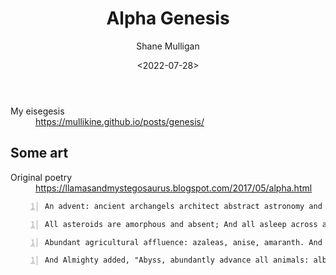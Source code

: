 #+HUGO_BASE_DIR: /home/shane/var/smulliga/source/git/frottage/frottage-hugo
#+HUGO_SECTION: ./portfolio

#+TITLE: Alpha Genesis
#+DATE: <2022-07-28>
#+AUTHOR: Shane Mulligan
#+KEYWORDS: dalle
# #+hugo_custom_front_matter: :image "img/portfolio/corrupted-multiverse.jpg"
#+hugo_custom_front_matter: :image "https://github.com/frottage/dall-e-2-generations/raw/master/alpha-genesis/DALL·E 2022-07-28 16.42.30 - An advent_ ancient archangels architect abstract astronomy and arid asteroids.  Digital Art.jpg"
#+hugo_custom_front_matter: :weight 10 

+ My eisegesis :: https://mullikine.github.io/posts/genesis/

** Some art

+ Original poetry :: https://llamasandmystegosaurus.blogspot.com/2017/05/alpha.html

#+BEGIN_SRC text -n :async :results verbatim code
  An advent: ancient archangels architect abstract astronomy and arid asteroids.  Digital Art
#+END_SRC

[[https://github.com/frottage/dall-e-2-generations/raw/master/alpha-genesis/DALL·E 2022-07-28 16.41.09 - An advent_ ancient archangels architect abstract astronomy and arid asteroids.  Digital Art.jpg]]
[[https://github.com/frottage/dall-e-2-generations/raw/master/alpha-genesis/DALL·E 2022-07-28 16.41.13 - An advent_ ancient archangels architect abstract astronomy and arid asteroids.  Digital Art.jpg]]
[[https://github.com/frottage/dall-e-2-generations/raw/master/alpha-genesis/DALL·E 2022-07-28 16.41.18 - An advent_ ancient archangels architect abstract astronomy and arid asteroids.  Digital Art.jpg]]
[[https://github.com/frottage/dall-e-2-generations/raw/master/alpha-genesis/DALL·E 2022-07-28 16.41.23 - An advent_ ancient archangels architect abstract astronomy and arid asteroids.  Digital Art.jpg]]
[[https://github.com/frottage/dall-e-2-generations/raw/master/alpha-genesis/DALL·E 2022-07-28 16.42.30 - An advent_ ancient archangels architect abstract astronomy and arid asteroids.  Digital Art.jpg]]
[[https://github.com/frottage/dall-e-2-generations/raw/master/alpha-genesis/DALL·E 2022-07-28 16.42.37 - An advent_ ancient archangels architect abstract astronomy and arid asteroids.  Digital Art.jpg]]
[[https://github.com/frottage/dall-e-2-generations/raw/master/alpha-genesis/DALL·E 2022-07-28 16.42.44 - An advent_ ancient archangels architect abstract astronomy and arid asteroids.  Digital Art.jpg]]
[[https://github.com/frottage/dall-e-2-generations/raw/master/alpha-genesis/DALL·E 2022-07-28 16.43.08 - An advent_ ancient archangels architect abstract astronomy and arid asteroids.  Digital Art.jpg]]
[[https://github.com/frottage/dall-e-2-generations/raw/master/alpha-genesis/DALL·E 2022-07-28 16.43.11 - An advent_ ancient archangels architect abstract astronomy and arid asteroids.  Digital Art.jpg]]
[[https://github.com/frottage/dall-e-2-generations/raw/master/alpha-genesis/DALL·E 2022-07-28 16.43.16 - An advent_ ancient archangels architect abstract astronomy and arid asteroids.  Digital Art.jpg]]
[[https://github.com/frottage/dall-e-2-generations/raw/master/alpha-genesis/DALL·E 2022-07-28 16.45.08 - An advent_ ancient archangels architect abstract astronomy and arid asteroids.  Digital Art.jpg]]

#+BEGIN_SRC text -n :async :results verbatim code
  All asteroids are amorphous and absent; And all asleep across aquatic anarchy. And astral angels advanced across area. Digital Art
#+END_SRC

[[https://github.com/frottage/dall-e-2-generations/raw/master/alpha-genesis/DALL·E 2022-07-28 16.44.23 - All asteroids are amorphous and absent; And all asleep across aquatic anarchy. And astral angels advanced across area. Digital Art.jpg]]
[[https://github.com/frottage/dall-e-2-generations/raw/master/alpha-genesis/DALL·E 2022-07-28 16.44.25 - All asteroids are amorphous and absent; And all asleep across aquatic anarchy. And astral angels advanced across area. Digital Art.jpg]]
[[https://github.com/frottage/dall-e-2-generations/raw/master/alpha-genesis/DALL·E 2022-07-28 16.44.29 - All asteroids are amorphous and absent; And all asleep across aquatic anarchy. And astral angels advanced across area. Digital Art.jpg]]
[[https://github.com/frottage/dall-e-2-generations/raw/master/alpha-genesis/DALL·E 2022-07-28 16.44.51 - All asteroids are amorphous and absent; And all asleep across aquatic anarchy. And astral angels advanced across area. Digital Art.jpg]]
[[https://github.com/frottage/dall-e-2-generations/raw/master/alpha-genesis/DALL·E 2022-07-28 16.44.55 - All asteroids are amorphous and absent; And all asleep across aquatic anarchy. And astral angels advanced across area. Digital Art.jpg]]
[[https://github.com/frottage/dall-e-2-generations/raw/master/alpha-genesis/DALL·E 2022-07-28 16.44.58 - All asteroids are amorphous and absent; And all asleep across aquatic anarchy. And astral angels advanced across area. Digital Art.jpg]]
[[https://github.com/frottage/dall-e-2-generations/raw/master/alpha-genesis/DALL·E 2022-07-28 16.45.02 - All asteroids are amorphous and absent; And all asleep across aquatic anarchy. And astral angels advanced across area. Digital Art.jpg]]

#+BEGIN_SRC text -n :async :results verbatim code
  Abundant agricultural affluence: azaleas, anise, amaranth. And apples and apricots, almonds and acacias, an arboreal appearance. Digital Art
#+END_SRC

[[https://github.com/frottage/dall-e-2-generations/raw/master/alpha-genesis/DALL·E 2022-07-28 16.46.08 - Abundant agricultural affluence_ azaleas, anise, amaranth. And apples and apricots, almonds and acacias, an arboreal appearance. Digital Art..jpg]]
[[https://github.com/frottage/dall-e-2-generations/raw/master/alpha-genesis/DALL·E 2022-07-28 16.46.13 - Abundant agricultural affluence_ azaleas, anise, amaranth. And apples and apricots, almonds and acacias, an arboreal appearance. Digital Art..jpg]]
[[https://github.com/frottage/dall-e-2-generations/raw/master/alpha-genesis/DALL·E 2022-07-28 16.48.18 - Abundant agricultural affluence_ azaleas, anise, amaranth. And apples and apricots, almonds and acacias, an arboreal appearance. Digital Art..jpg]]

#+BEGIN_SRC text -n :async :results verbatim code
  And Almighty added, "Abyss, abundantly advance all animals: albacore and alligators, anemones and anchovies, angelfish and anglers; and avians assemble above air: all albatrosses and auks. Digital Art.
#+END_SRC

[[https://github.com/frottage/dall-e-2-generations/raw/master/alpha-genesis/DALL·E 2022-07-28 16.47.14 - 20. And Almighty added, _Abyss, abundantly advance all animals_ albacore and alligators, anemones and anchovies, angelfish and anglers; and avians ass.jpg]]
[[https://github.com/frottage/dall-e-2-generations/raw/master/alpha-genesis/DALL·E 2022-07-28 16.47.17 - 20. And Almighty added, _Abyss, abundantly advance all animals_ albacore and alligators, anemones and anchovies, angelfish and anglers; and avians ass.jpg]]
[[https://github.com/frottage/dall-e-2-generations/raw/master/alpha-genesis/DALL·E 2022-07-28 16.47.46 - 20. And Almighty added, _Abyss, abundantly advance all animals_ albacore and alligators, anemones and anchovies, angelfish and anglers; and avians ass.jpg]]
[[https://github.com/frottage/dall-e-2-generations/raw/master/alpha-genesis/DALL·E 2022-07-28 16.47.51 - 20. And Almighty added, _Abyss, abundantly advance all animals_ albacore and alligators, anemones and anchovies, angelfish and anglers; and avians ass.jpg]]
[[https://github.com/frottage/dall-e-2-generations/raw/master/alpha-genesis/DALL·E 2022-07-28 16.47.55 - 20. And Almighty added, _Abyss, abundantly advance all animals_ albacore and alligators, anemones and anchovies, angelfish and anglers; and avians ass.jpg]]